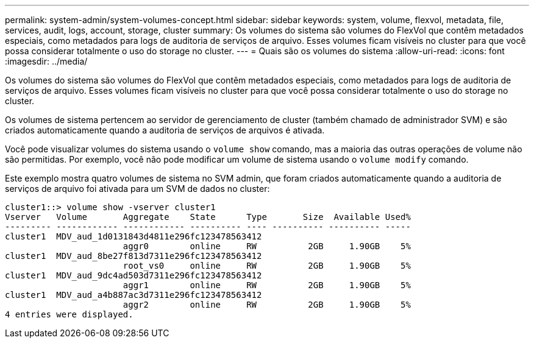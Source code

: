 ---
permalink: system-admin/system-volumes-concept.html 
sidebar: sidebar 
keywords: system, volume, flexvol, metadata, file, services, audit, logs, account, storage, cluster 
summary: Os volumes do sistema são volumes do FlexVol que contêm metadados especiais, como metadados para logs de auditoria de serviços de arquivo. Esses volumes ficam visíveis no cluster para que você possa considerar totalmente o uso do storage no cluster. 
---
= Quais são os volumes do sistema
:allow-uri-read: 
:icons: font
:imagesdir: ../media/


[role="lead"]
Os volumes do sistema são volumes do FlexVol que contêm metadados especiais, como metadados para logs de auditoria de serviços de arquivo. Esses volumes ficam visíveis no cluster para que você possa considerar totalmente o uso do storage no cluster.

Os volumes de sistema pertencem ao servidor de gerenciamento de cluster (também chamado de administrador SVM) e são criados automaticamente quando a auditoria de serviços de arquivos é ativada.

Você pode visualizar volumes do sistema usando o `volume show` comando, mas a maioria das outras operações de volume não são permitidas. Por exemplo, você não pode modificar um volume de sistema usando o `volume modify` comando.

Este exemplo mostra quatro volumes de sistema no SVM admin, que foram criados automaticamente quando a auditoria de serviços de arquivo foi ativada para um SVM de dados no cluster:

[listing]
----
cluster1::> volume show -vserver cluster1
Vserver   Volume       Aggregate    State      Type       Size  Available Used%
--------- ------------ ------------ ---------- ---- ---------- ---------- -----
cluster1  MDV_aud_1d0131843d4811e296fc123478563412
                       aggr0        online     RW          2GB     1.90GB    5%
cluster1  MDV_aud_8be27f813d7311e296fc123478563412
                       root_vs0     online     RW          2GB     1.90GB    5%
cluster1  MDV_aud_9dc4ad503d7311e296fc123478563412
                       aggr1        online     RW          2GB     1.90GB    5%
cluster1  MDV_aud_a4b887ac3d7311e296fc123478563412
                       aggr2        online     RW          2GB     1.90GB    5%
4 entries were displayed.
----